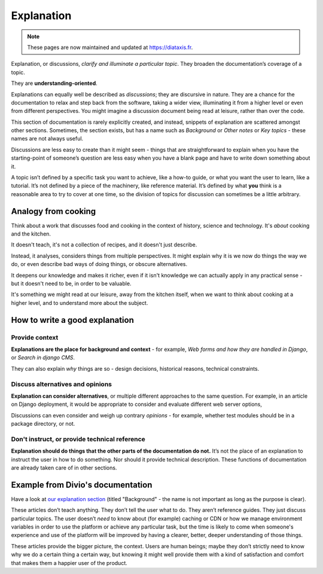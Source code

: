 .. _explanation:

Explanation
=================

..  note:: These pages are now maintained and updated at https://diataxis.fr.

Explanation, or discussions, *clarify and illuminate a particular topic*. They broaden the documentation’s coverage of a topic.

They are **understanding-oriented**.

Explanations can equally well be described as *discussions*; they are discursive in nature. They are a chance for the documentation to relax and step back from the software, taking a wider view, illuminating it from a higher level or even from different perspectives. You might imagine a discussion document being read at leisure, rather than over the code.

This section of documentation is rarely explicitly created, and instead, snippets of explanation are scattered amongst other sections. Sometimes, the section exists, but has a name such as *Background* or *Other notes* or *Key topics* - these names are not always useful.

Discussions are less easy to create than it might seem - things that are straightforward to explain when you have the starting-point of someone’s question are less easy when you have a blank page and have to write down something about it.

A topic isn’t defined by a specific task you want to achieve, like a how-to guide, or what you want the user to learn, like a tutorial. It’s not defined by a piece of the machinery, like reference material. It’s defined by what **you** think is a reasonable area to try to cover at one time, so the division of topics for discussion can sometimes be a little arbitrary.

Analogy from cooking
--------------------

.. image:: /images/mcgee.jpg
   :alt: 'a child cooking'
   :align: right
   :width: 379

Think about a work that discusses food and cooking in the context of history, science and technology. It's *about*
cooking and the kitchen.

It doesn't teach, it's not a collection of recipes, and it doesn't just describe.

Instead, it analyses, considers things from multiple perspectives. It might explain why it is we now do things the way we do, or
even describe bad ways of doing things, or obscure alternatives.

It deepens our knowledge and makes it richer, even if it isn't knowledge we can actually apply in any practical sense - but it doesn't need to be, in order to be valuable.

It's something we might read at our leisure, away from the kitchen itself, when we want
to think about cooking at a higher level, and to understand more about the subject.


How to write a good explanation
----------------------------------

Provide context
~~~~~~~~~~~~~~~

**Explanations are the place for background and context** - for example, *Web forms and how they are handled in Django*, or *Search in django CMS*.

They can also explain *why* things are so - design decisions, historical reasons, technical constraints.


Discuss alternatives and opinions
~~~~~~~~~~~~~~~~~~~~~~~~~~~~~~~~~~

**Explanation can consider alternatives**, or multiple different approaches to the same question. For example, in an article on Django deployment, it would be appropriate to consider and evaluate different web server options,

Discussions can even consider and weigh up contrary *opinions* - for example, whether test modules should be in a package directory, or not.


Don't instruct, or provide technical reference
~~~~~~~~~~~~~~~~~~~~~~~~~~~~~~~~~~~~~~~~~~~~~~~

**Explanation should do things that the other parts of the documentation do not.** It’s not the place of an explanation to instruct the user in how to do something. Nor should it provide technical description. These functions of documentation are already taken care of in other sections.


Example from Divio's documentation
----------------------------------

Have a look at `our explanation section <https://docs.divio.com/en/latest/reference/divio-cli>`_ (titled "Background" -
the name is not important as long as the purpose is clear).

.. image:: /images/divio-explanation-example.png
   :alt: 'Django explanation example'
   :align: right
   :width: 379

These articles don’t teach anything. They don’t tell the user what to do. They aren’t reference guides. They just
discuss particular topics. The user doesn’t *need* to know about (for example) caching or CDN or how we manage
environment variables in order to use the platform or achieve any particular task, but the time is likely to come when
someone's experience and use of the platform will be improved by having a clearer, better, deeper understanding of
those things.

These articles provide the bigger picture, the context. Users are human beings; maybe they don’t strictly need to know
why we do a certain thing a certain way, but knowing it might well provide them with a kind of satisfaction and comfort
that makes them a happier user of the product.
